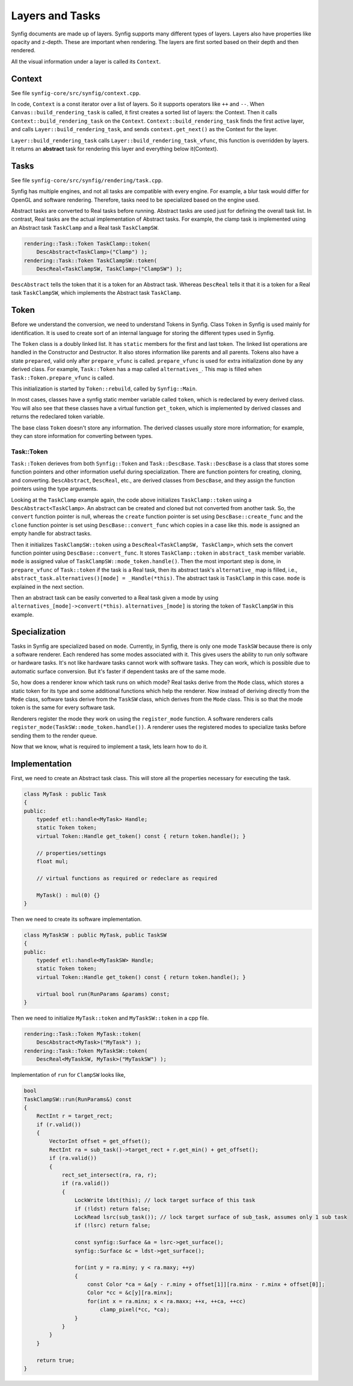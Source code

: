 .. _renderer_tasks:

Layers and Tasks
================

Synfig documents are made up of layers. Synfig supports many different types of layers. Layers also have properties like opacity and z-depth. These are important when rendering. The layers are first sorted based on their depth and then rendered.

All the visual information under a layer is called its ``Context``.

Context
~~~~~~~

See file ``synfig-core/src/synfig/context.cpp``.

In code, ``Context`` is a const iterator over a list of layers. So it supports operators like ``++`` and ``--``. When ``Canvas::build_rendering_task`` is called, it first creates a sorted list of layers: the Context. Then it calls ``Context::build_rendering_task`` on the ``Context``. ``Context::build_rendering_task`` finds the first active layer, and calls ``Layer::build_rendering_task``, and sends ``context.get_next()`` as the Context for the layer.

``Layer::build_rendering_task`` calls ``Layer::build_rendering_task_vfunc``, this function is overridden by layers. It returns an **abstract** task for rendering this layer and everything below it(Context).

Tasks
~~~~~

See file ``synfig-core/src/synfig/rendering/task.cpp``.

Synfig has multiple engines, and not all tasks are compatible with every engine. For example, a blur task would differ for OpenGL and software rendering. Therefore, tasks need to be specialized based on the engine used. 

Abstract tasks are converted to Real tasks before running. Abstract tasks are used just for defining the overall task list. In contrast, Real tasks are the actual implementation of Abstract tasks. For example, the clamp task is implemented using an Abstract task ``TaskClamp`` and a Real task ``TaskClampSW``.

.. code-block:: cpp

    rendering::Task::Token TaskClamp::token(
        DescAbstract<TaskClamp>("Clamp") );
    rendering::Task::Token TaskClampSW::token(
        DescReal<TaskClampSW, TaskClamp>("ClampSW") );


``DescAbstract`` tells the token that it is a token for an Abstract task. Whereas ``DescReal`` tells it that it is a token for a Real task ``TaskClampSW``, which implements the Abstract task ``TaskClamp``.

Token
~~~~~

Before we understand the conversion, we need to understand Tokens in Synfig. Class ``Token`` in Synfig is used mainly for identification. It is used to create sort of an internal language for storing the different types used in Synfig.

The ``Token`` class is a doubly linked list. It has ``static`` members for the first and last token. The linked list operations are handled in the Constructor and Destructor. It also stores information like parents and all parents. Tokens also have a state ``prepared``, valid only after ``prepare_vfunc`` is called. ``prepare_vfunc`` is used for extra initialization done by any derived class.
For example, ``Task::Token`` has a map called ``alternatives_``. This map is filled when ``Task::Token.prepare_vfunc`` is called.

This initialization is started by ``Token::rebuild``, called by ``Synfig::Main``.

In most cases, classes have a synfig static member variable called ``token``, which is redeclared by every derived class. You will also see that these classes have a virtual function ``get_token``, which is implemented by derived classes and returns the redeclared token variable.

The base class ``Token`` doesn't store any information. The derived classes usually store more information; for example, they can store information for converting between types.

Task::Token
-----------

``Task::Token`` derieves from both ``Synfig::Token`` and ``Task::DescBase``. ``Task::DescBase`` is a class that stores some function pointers and other information useful during specialization. There are function pointers for creating, cloning, and converting. ``DescAbstract``, ``DescReal``, etc., are derived classes from ``DescBase``, and they assign the function pointers using the type arguments.

Looking at the ``TaskClamp`` example again, the code above initializes ``TaskClamp::token`` using a ``DescAbstract<TaskClamp>``. An abstract can be created and cloned but not converted from another task. So, the ``convert`` function pointer is null, whereas the ``create`` function pointer is set using ``DescBase::create_func`` and the ``clone`` function pointer is set using ``DescBase::convert_func`` which copies in a case like this. ``mode`` is assigned an empty handle for abstract tasks.

Then it initializes ``TaskClampSW::token`` using a ``DescReal<TaskClampSW, TaskClamp>``, which sets the convert function pointer using ``DescBase::convert_func``. It stores ``TaskClamp::token`` in ``abstract_task`` member variable. ``mode`` is assigned value of ``TaskClampSW::mode_token.handle()``. Then the most important step is done, in ``prepare_vfunc`` of ``Task::token`` if the task is a Real task, then its abstract task's ``alternative_`` map is filled, i.e., ``abstract_task.alternatives()[mode] = _Handle(*this)``. The abstract task is ``TaskClamp`` in this case. ``mode`` is explained in the next section.

Then an abstract task can be easily converted to a Real task given a mode by using ``alternatives_[mode]->convert(*this)``. ``alternatives_[mode]`` is storing the token of ``TaskClampSW`` in this example.

Specialization
~~~~~~~~~~~~~~

Tasks in Synfig are specialized based on ``mode``. Currently, in Synfig, there is only one mode ``TaskSW`` because there is only a software renderer. Each rendered has some modes associated with it. This gives users the ability to run only software or hardware tasks. It's not like hardware tasks cannot work with software tasks. They can work, which is possible due to automatic surface conversion. But it's faster if dependent tasks are of the same mode.

So, how does a renderer know which task runs on which mode? Real tasks derive from the ``Mode`` class, which stores a static token for its type and some additional functions which help the renderer. Now instead of deriving directly from the ``Mode`` class, software tasks derive from the ``TaskSW`` class, which derives from the ``Mode`` class. This is so that the mode token is the same for every software task.

Renderers register the mode they work on using the ``register_mode`` function. A software renderers calls ``register_mode(TaskSW::mode_token.handle())``. A renderer uses the registered modes to specialize tasks before sending them to the render queue.

Now that we know, what is required to implement a task, lets learn how to do it.

Implementation
~~~~~~~~~~~~~~

First, we need to create an Abstract task class. This will store all the properties necessary for executing the task.

.. code-block:: cpp

    class MyTask : public Task
    {
    public:
        typedef etl::handle<MyTask> Handle;
        static Token token;
        virtual Token::Handle get_token() const { return token.handle(); }

        // properties/settings
        float mul;

        // virtual functions as required or redeclare as required

        MyTask() : mul(0) {}
    }

Then we need to create its software implementation.

.. code-block:: cpp

    class MyTaskSW : public MyTask, public TaskSW
    {
    public:
        typedef etl::handle<MyTaskSW> Handle;
        static Token token;
        virtual Token::Handle get_token() const { return token.handle(); }

        virtual bool run(RunParams &params) const;
    }

Then we need to initialize ``MyTask::token`` and ``MyTaskSW::token`` in a cpp file.

.. code-block:: cpp

    rendering::Task::Token MyTask::token(
        DescAbstract<MyTask>("MyTask") );
    rendering::Task::Token MyTaskSW::token(
        DescReal<MyTaskSW, MyTask>("MyTaskSW") );

Implementation of ``run`` for ``ClampSW`` looks like,

.. code-block:: cpp

    bool
    TaskClampSW::run(RunParams&) const
    {
        RectInt r = target_rect;
        if (r.valid())
        {
            VectorInt offset = get_offset();
            RectInt ra = sub_task()->target_rect + r.get_min() + get_offset();
            if (ra.valid())
            {
                rect_set_intersect(ra, ra, r);
                if (ra.valid())
                {
                    LockWrite ldst(this); // lock target surface of this task
                    if (!ldst) return false;
                    LockRead lsrc(sub_task()); // lock target surface of sub_task, assumes only 1 sub task
                    if (!lsrc) return false;

                    const synfig::Surface &a = lsrc->get_surface();
                    synfig::Surface &c = ldst->get_surface();

                    for(int y = ra.miny; y < ra.maxy; ++y)
                    {
                        const Color *ca = &a[y - r.miny + offset[1]][ra.minx - r.minx + offset[0]];
                        Color *cc = &c[y][ra.minx];
                        for(int x = ra.minx; x < ra.maxx; ++x, ++ca, ++cc)
                            clamp_pixel(*cc, *ca);
                    }
                }
            }
        }

        return true;
    }
